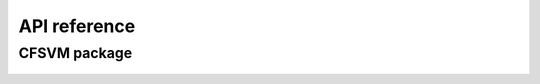 
API reference
##############

CFSVM package
==================

   .. toctree::
      :maxdepth: 2
      :glob:

      +CFSVM/*
